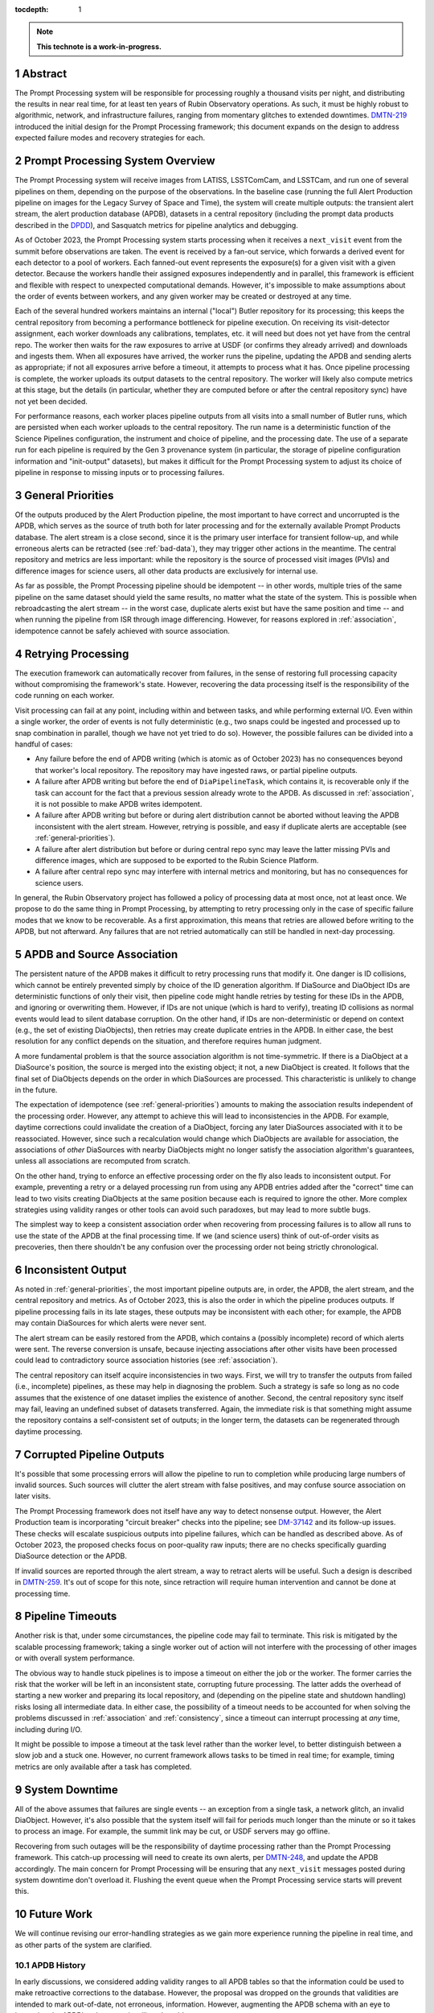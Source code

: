 :tocdepth: 1

.. sectnum::

.. Metadata such as the title, authors, and description are set in metadata.yaml

.. TODO: Delete the note below before merging new content to the main branch.

.. note::

   **This technote is a work-in-progress.**

.. _abstract:

Abstract
========

The Prompt Processing system will be responsible for processing roughly a thousand visits per night, and distributing the results in near real time, for at least ten years of Rubin Observatory operations.
As such, it must be highly robust to algorithmic, network, and infrastructure failures, ranging from momentary glitches to extended downtimes.
`DMTN-219`_ introduced the initial design for the Prompt Processing framework; this document expands on the design to address expected failure modes and recovery strategies for each.

.. _DMTN-219: https://dmtn-219.lsst.io/

.. _pp-overview:

Prompt Processing System Overview
=================================

The Prompt Processing system will receive images from LATISS, LSSTComCam, and LSSTCam, and run one of several pipelines on them, depending on the purpose of the observations.
In the baseline case (running the full Alert Production pipeline on images for the Legacy Survey of Space and Time), the system will create multiple outputs: the transient alert stream, the alert production database (APDB), datasets in a central repository (including the prompt data products described in the `DPDD`_), and Sasquatch metrics for pipeline analytics and debugging.

.. _DPDD: https://lse-163.lsst.io/

As of October 2023, the Prompt Processing system starts processing when it receives a ``next_visit`` event from the summit before observations are taken.
The event is received by a fan-out service, which forwards a derived event for each detector to a pool of workers.
Each fanned-out event represents the exposure(s) for a given visit with a given detector.
Because the workers handle their assigned exposures independently and in parallel, this framework is efficient and flexible with respect to unexpected computational demands.
However, it's impossible to make assumptions about the order of events between workers, and any given worker may be created or destroyed at any time.

Each of the several hundred workers maintains an internal ("local") Butler repository for its processing; this keeps the central repository from becoming a performance bottleneck for pipeline execution.
On receiving its visit-detector assignment, each worker downloads any calibrations, templates, etc. it will need but does not yet have from the central repo.
The worker then waits for the raw exposures to arrive at USDF (or confirms they already arrived) and downloads and ingests them.
When all exposures have arrived, the worker runs the pipeline, updating the APDB and sending alerts as appropriate; if not all exposures arrive before a timeout, it attempts to process what it has.
Once pipeline processing is complete, the worker uploads its output datasets to the central repository.
The worker will likely also compute metrics at this stage, but the details (in particular, whether they are computed before or after the central repository sync) have not yet been decided.

For performance reasons, each worker places pipeline outputs from all visits into a small number of Butler runs, which are persisted when each worker uploads to the central repository.
The run name is a deterministic function of the Science Pipelines configuration, the instrument and choice of pipeline, and the processing date.
The use of a separate run for each pipeline is required by the Gen 3 provenance system (in particular, the storage of pipeline configuration information and "init-output" datasets), but makes it difficult for the Prompt Processing system to adjust its choice of pipeline in response to missing inputs or to processing failures.

.. _general-priorities:

General Priorities
==================

Of the outputs produced by the Alert Production pipeline, the most important to have correct and uncorrupted is the APDB, which serves as the source of truth both for later processing and for the externally available Prompt Products database.
The alert stream is a close second, since it is the primary user interface for transient follow-up, and while erroneous alerts can be retracted (see :ref:`bad-data`), they may trigger other actions in the meantime.
The central repository and metrics are less important: while the repository is the source of processed visit images (PVIs) and difference images for science users, all other data products are exclusively for internal use.

As far as possible, the Prompt Processing pipeline should be idempotent -- in other words, multiple tries of the same pipeline on the same dataset should yield the same results, no matter what the state of the system.
This is possible when rebroadcasting the alert stream -- in the worst case, duplicate alerts exist but have the same position and time -- and when running the pipeline from ISR through image differencing.
However, for reasons explored in :ref:`association`, idempotence cannot be safely achieved with source association.

.. _retries:

Retrying Processing
===================

The execution framework can automatically recover from failures, in the sense of restoring full processing capacity without compromising the framework's state.
However, recovering the data processing itself is the responsibility of the code running on each worker.

Visit processing can fail at any point, including within and between tasks, and while performing external I/O.
Even within a single worker, the order of events is not fully deterministic (e.g., two snaps could be ingested and processed up to snap combination in parallel, though we have not yet tried to do so).
However, the possible failures can be divided into a handful of cases:

- Any failure before the end of APDB writing (which is atomic as of October 2023) has no consequences beyond that worker's local repository.
  The repository may have ingested raws, or partial pipeline outputs.
- A failure after APDB writing but before the end of ``DiaPipelineTask``, which contains it, is recoverable only if the task can account for the fact that a previous session already wrote to the APDB.
  As discussed in :ref:`association`, it is not possible to make APDB writes idempotent.
- A failure after APDB writing but before or during alert distribution cannot be aborted without leaving the APDB inconsistent with the alert stream.
  However, retrying is possible, and easy if duplicate alerts are acceptable (see :ref:`general-priorities`).
- A failure after alert distribution but before or during central repo sync may leave the latter missing PVIs and difference images, which are supposed to be exported to the Rubin Science Platform.
- A failure after central repo sync may interfere with internal metrics and monitoring, but has no consequences for science users.

In general, the Rubin Observatory project has followed a policy of processing data at most once, not at least once.
We propose to do the same thing in Prompt Processing, by attempting to retry processing only in the case of specific failure modes that we know to be recoverable.
As a first approximation, this means that retries are allowed before writing to the APDB, but not afterward.
Any failures that are not retried automatically can still be handled in next-day processing.


.. _association:

APDB and Source Association
===========================

The persistent nature of the APDB makes it difficult to retry processing runs that modify it.
One danger is ID collisions, which cannot be entirely prevented simply by choice of the ID generation algorithm.
If DiaSource and DiaObject IDs are deterministic functions of only their visit, then pipeline code might handle retries by testing for these IDs in the APDB, and ignoring or overwriting them.
However, if IDs are not unique (which is hard to verify), treating ID collisions as normal events would lead to silent database corruption.
On the other hand, if IDs are non-deterministic or depend on context (e.g., the set of existing DiaObjects), then retries may create duplicate entries in the APDB.
In either case, the best resolution for any conflict depends on the situation, and therefore requires human judgment.

A more fundamental problem is that the source association algorithm is not time-symmetric.
If there is a DiaObject at a DiaSource's position, the source is merged into the existing object; it not, a new DiaObject is created.
It follows that the final set of DiaObjects depends on the order in which DiaSources are processed.
This characteristic is unlikely to change in the future.

The expectation of idempotence (see :ref:`general-priorities`) amounts to making the association results independent of the processing order.
However, any attempt to achieve this will lead to inconsistencies in the APDB.
For example, daytime corrections could invalidate the creation of a DiaObject, forcing any later DiaSources associated with it to be reassociated.
However, since such a recalculation would change which DiaObjects are available for association, the associations of *other* DiaSources with nearby DiaObjects might no longer satisfy the association algorithm's guarantees, unless all associations are recomputed from scratch.

On the other hand, trying to enforce an effective processing order on the fly also leads to inconsistent output.
For example, preventing a retry or a delayed processing run from using any APDB entries added after the "correct" time can lead to two visits creating DiaObjects at the same position because each is required to ignore the other.
More complex strategies using validity ranges or other tools can avoid such paradoxes, but may lead to more subtle bugs.

The simplest way to keep a consistent association order when recovering from processing failures is to allow all runs to use the state of the APDB at the final processing time.
If we (and science users) think of out-of-order visits as precoveries, then there shouldn't be any confusion over the processing order not being strictly chronological.

.. _consistency:

Inconsistent Output
===================

As noted in :ref:`general-priorities`, the most important pipeline outputs are, in order, the APDB, the alert stream, and the central repository and metrics.
As of October 2023, this is also the order in which the pipeline produces outputs.
If pipeline processing fails in its late stages, these outputs may be inconsistent with each other; for example, the APDB may contain DiaSources for which alerts were never sent.

The alert stream can be easily restored from the APDB, which contains a (possibly incomplete) record of which alerts were sent.
The reverse conversion is unsafe, because injecting associations after other visits have been processed could lead to contradictory source association histories (see :ref:`association`).

The central repository can itself acquire inconsistencies in two ways.
First, we will try to transfer the outputs from failed (i.e., incomplete) pipelines, as these may help in diagnosing the problem.
Such a strategy is safe so long as no code assumes that the existence of one dataset implies the existence of another.
Second, the central repository sync itself may fail, leaving an undefined subset of datasets transferred.
Again, the immediate risk is that something might assume the repository contains a self-consistent set of outputs; in the longer term, the datasets can be regenerated through daytime processing.


.. _bad-data:

Corrupted Pipeline Outputs
==========================

It's possible that some processing errors will allow the pipeline to run to completion while producing large numbers of invalid sources.
Such sources will clutter the alert stream with false positives, and may confuse source association on later visits.

The Prompt Processing framework does not itself have any way to detect nonsense output.
However, the Alert Production team is incorporating "circuit breaker" checks into the pipeline; see `DM-37142`_ and its follow-up issues.
These checks will escalate suspicious outputs into pipeline failures, which can be handled as described above.
As of October 2023, the proposed checks focus on poor-quality raw inputs; there are no checks specifically guarding DiaSource detection or the APDB.

.. _DM-37142: https://jira.lsstcorp.org/browse/DM-37142

If invalid sources are reported through the alert stream, a way to retract alerts will be useful.
Such a design is described in `DMTN-259`_.
It's out of scope for this note, since retraction will require human intervention and cannot be done at processing time.

.. _DMTN-259: https://dmtn-259.lsst.io/

.. _timeout:

Pipeline Timeouts
=================

Another risk is that, under some circumstances, the pipeline code may fail to terminate.
This risk is mitigated by the scalable processing framework; taking a single worker out of action will not interfere with the processing of other images or with overall system performance.

The obvious way to handle stuck pipelines is to impose a timeout on either the job or the worker.
The former carries the risk that the worker will be left in an inconsistent state, corrupting future processing.
The latter adds the overhead of starting a new worker and preparing its local repository, and (depending on the pipeline state and shutdown handling) risks losing all intermediate data.
In either case, the possibility of a timeout needs to be accounted for when solving the problems discussed in :ref:`association` and :ref:`consistency`, since a timeout can interrupt processing at *any* time, including during I/O.

It might be possible to impose a timeout at the task level rather than the worker level, to better distinguish between a slow job and a stuck one.
However, no current framework allows tasks to be timed in real time; for example, timing metrics are only available after a task has completed.

.. _major-downtime:

System Downtime
===============

All of the above assumes that failures are single events -- an exception from a single task, a network glitch, an invalid DiaObject.
However, it's also possible that the system itself will fail for periods much longer than the minute or so it takes to process an image.
For example, the summit link may be cut, or USDF servers may go offline.

Recovering from such outages will be the responsibility of daytime processing rather than the Prompt Processing framework.
This catch-up processing will need to create its own alerts, per `DMTN-248`_, and update the APDB accordingly.
The main concern for Prompt Processing will be ensuring that any ``next_visit`` messages posted during system downtime don't overload it.
Flushing the event queue when the Prompt Processing service starts will prevent this.

.. _DMTN-248: https://dmtn-248.lsst.io/

.. _future:

Future Work
===========

We will continue revising our error-handling strategies as we gain more experience running the pipeline in real time, and as other parts of the system are clarified.

APDB History
------------

In early discussions, we considered adding validity ranges to all APDB tables so that the information could be used to make retroactive corrections to the database.
However, the proposal was dropped on the grounds that validities are intended to mark out-of-date, not erroneous, information.
However, augmenting the APDB schema with an eye to improving the APDB's robustness is still on the table.

Daytime Corrections
-------------------

This note assumes that daytime processing will be able to "catch up" on any visits that failed during prompt processing or that were missed because of system downtime.
It further assumes that the outputs of such processing can be smoothly integrated into the APDB and the central repo.
However, the exact capabilities of daytime processing are still unclear, and in particular interaction with the APDB will need to be handled carefully.

.. Make in-text citations with: :cite:`bibkey`.
.. Uncomment to use citations
.. .. rubric:: References
.. 
.. .. bibliography:: local.bib lsstbib/books.bib lsstbib/lsst.bib lsstbib/lsst-dm.bib lsstbib/refs.bib lsstbib/refs_ads.bib
..    :style: lsst_aa
